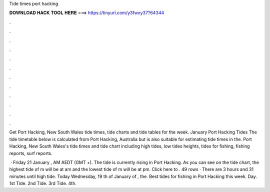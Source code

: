 Tide times port hacking



𝐃𝐎𝐖𝐍𝐋𝐎𝐀𝐃 𝐇𝐀𝐂𝐊 𝐓𝐎𝐎𝐋 𝐇𝐄𝐑𝐄 ===> https://tinyurl.com/y3fwxy37?64344



.



.



.



.



.



.



.



.



.



.



.



.

Get Port Hacking, New South Wales tide times, tide charts and tide tables for the week. January Port Hacking Tides The tide timetable below is calculated from Port Hacking, Australia but is also suitable for estimating tide times in the. Port Hacking, New South Wales's tide times and tide chart including high tides, low tides heights, tides for fishing, fishing reports, surf reports.

 · Friday 21 January , AM AEDT (GMT +). The tide is currently rising in Port Hacking. As you can see on the tide chart, the highest tide of m will be at am and the lowest tide of m will be at pm. Click here to . 49 rows · There are 3 hours and 31 minutes until high tide. Today Wednesday, 19 th of January of , the. Best tides for fishing in Port Hacking this week. Day. 1st Tide. 2nd Tide. 3rd Tide. 4th.
